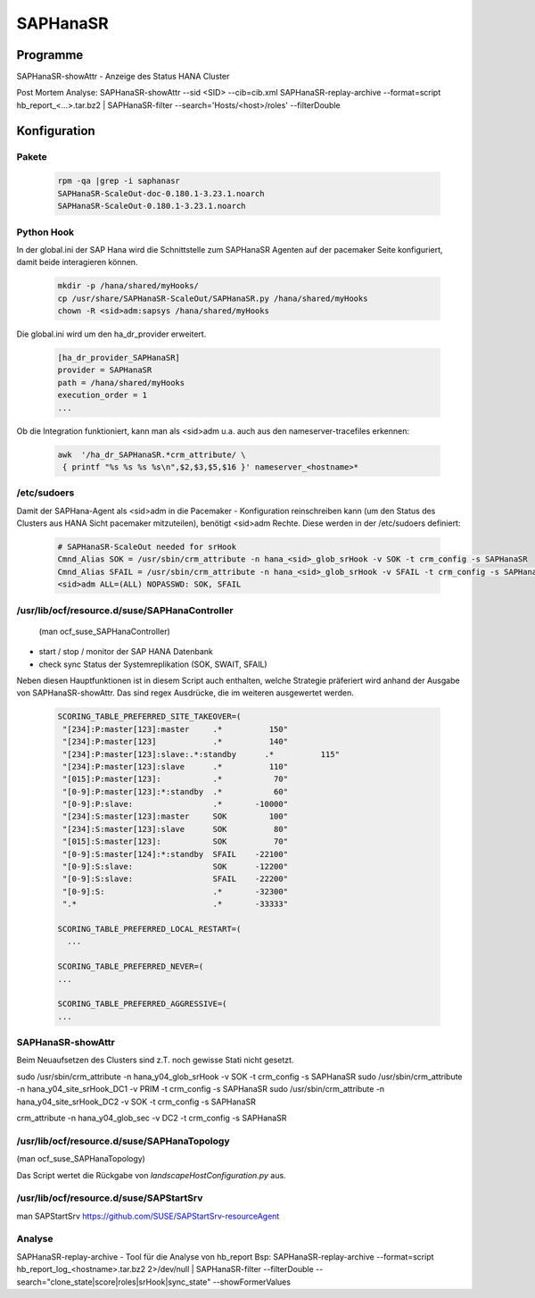 .. _saphanasr:

##########
SAPHanaSR 
##########


Programme
**********
SAPHanaSR-showAttr - Anzeige des Status HANA Cluster

Post Mortem Analyse:
SAPHanaSR-showAttr --sid <SID> --cib=cib.xml
SAPHanaSR-replay-archive --format=script hb_report_<...>.tar.bz2 | SAPHanaSR-filter --search='Hosts/<host>/roles' --filterDouble


Konfiguration
*****************

Pakete
=======

 .. code:: bash
    
    rpm -qa |grep -i saphanasr
    SAPHanaSR-ScaleOut-doc-0.180.1-3.23.1.noarch
    SAPHanaSR-ScaleOut-0.180.1-3.23.1.noarch

Python Hook
=============
In der global.ini der SAP Hana wird die Schnittstelle zum SAPHanaSR Agenten auf der pacemaker Seite konfiguriert, damit beide 
interagieren können. 

 .. code:: bash

    mkdir -p /hana/shared/myHooks/
    cp /usr/share/SAPHanaSR-ScaleOut/SAPHanaSR.py /hana/shared/myHooks
    chown -R <sid>adm:sapsys /hana/shared/myHooks

Die global.ini wird um den ha_dr_provider erweitert.

 .. code:: bash

    [ha_dr_provider_SAPHanaSR]
    provider = SAPHanaSR
    path = /hana/shared/myHooks
    execution_order = 1
    ...

Ob die Integration funktioniert, kann man als <sid>adm u.a. auch aus den nameserver-tracefiles erkennen: 

 .. code:: bash

    awk  '/ha_dr_SAPHanaSR.*crm_attribute/ \
     { printf "%s %s %s %s\n",$2,$3,$5,$16 }' nameserver_<hostname>*
    

/etc/sudoers
==============
Damit der SAPHana-Agent als <sid>adm in die Pacemaker - Konfiguration reinschreiben kann (um den Status des Clusters aus HANA Sicht pacemaker mitzuteilen), benötigt <sid>adm Rechte. 
Diese werden in der /etc/sudoers definiert:

 .. code:: bash

    # SAPHanaSR-ScaleOut needed for srHook
    Cmnd_Alias SOK = /usr/sbin/crm_attribute -n hana_<sid>_glob_srHook -v SOK -t crm_config -s SAPHanaSR
    Cmnd_Alias SFAIL = /usr/sbin/crm_attribute -n hana_<sid>_glob_srHook -v SFAIL -t crm_config -s SAPHanaSR
    <sid>adm ALL=(ALL) NOPASSWD: SOK, SFAIL



/usr/lib/ocf/resource.d/suse/SAPHanaController
===============================================
 (man ocf_suse_SAPHanaController)

* start / stop / monitor der SAP HANA Datenbank
* check sync Status der Systemreplikation (SOK, SWAIT, SFAIL)

Neben diesen Hauptfunktionen ist in diesem Script auch enthalten, welche Strategie präferiert wird anhand der Ausgabe von SAPHanaSR-showAttr. 
Das sind regex Ausdrücke, die im weiteren ausgewertet werden.

 .. code:: bash

      SCORING_TABLE_PREFERRED_SITE_TAKEOVER=(
       "[234]:P:master[123]:master     .*          150"
       "[234]:P:master[123]            .*          140"
       "[234]:P:master[123]:slave:.*:standby      .*          115"
       "[234]:P:master[123]:slave      .*          110"
       "[015]:P:master[123]:           .*           70"
       "[0-9]:P:master[123]:*:standby  .*           60"
       "[0-9]:P:slave:                 .*       -10000"
       "[234]:S:master[123]:master     SOK         100"
       "[234]:S:master[123]:slave      SOK          80"
       "[015]:S:master[123]:           SOK          70"
       "[0-9]:S:master[124]:*:standby  SFAIL    -22100"
       "[0-9]:S:slave:                 SOK      -12200"
       "[0-9]:S:slave:                 SFAIL    -22200"
       "[0-9]:S:                       .*       -32300"
       ".*                             .*       -33333"

      SCORING_TABLE_PREFERRED_LOCAL_RESTART=(
        ...
        
      SCORING_TABLE_PREFERRED_NEVER=(
      ...

      SCORING_TABLE_PREFERRED_AGGRESSIVE=(
      ...


SAPHanaSR-showAttr
==================
Beim Neuaufsetzen des Clusters sind z.T. noch gewisse Stati nicht gesetzt. 

sudo /usr/sbin/crm_attribute -n hana_y04_glob_srHook -v SOK -t crm_config -s SAPHanaSR
sudo /usr/sbin/crm_attribute -n hana_y04_site_srHook_DC1 -v PRIM -t crm_config -s SAPHanaSR
sudo /usr/sbin/crm_attribute -n hana_y04_site_srHook_DC2 -v SOK -t crm_config -s SAPHanaSR

crm_attribute -n hana_y04_glob_sec -v DC2 -t crm_config -s SAPHanaSR


/usr/lib/ocf/resource.d/suse/SAPHanaTopology
=============================================
(man ocf_suse_SAPHanaTopology)

Das Script wertet die Rückgabe von *landscapeHostConfiguration.py* aus. 


/usr/lib/ocf/resource.d/suse/SAPStartSrv
=========================================
man SAPStartSrv
https://github.com/SUSE/SAPStartSrv-resourceAgent

Analyse
========
SAPHanaSR-replay-archive  - Tool für die Analyse von hb_report
Bsp: SAPHanaSR-replay-archive --format=script hb_report_log_<hostname>.tar.bz2 2>/dev/null | SAPHanaSR-filter --filterDouble --search="clone_state|score|roles|srHook|sync_state" --showFormerValues

